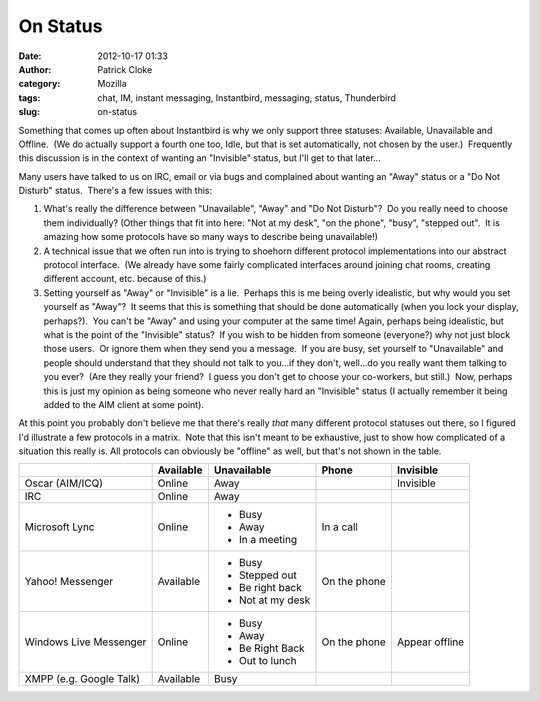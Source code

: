 On Status
#########
:date: 2012-10-17 01:33
:author: Patrick Cloke
:category: Mozilla
:tags: chat, IM, instant messaging, Instantbird, messaging, status, Thunderbird
:slug: on-status

Something that comes up often about Instantbird is why we only support
three statuses: Available, Unavailable and Offline.  (We do actually
support a fourth one too, Idle, but that is set automatically, not
chosen by the user.)  Frequently this discussion is in the context of
wanting an "Invisible" status, but I'll get to that later...

Many users have talked to us on IRC, email or via bugs and complained
about wanting an "Away" status or a "Do Not Disturb" status.  There's a
few issues with this:

#. What's really the difference between "Unavailable", "Away" and "Do
   Not Disturb"?  Do you really need to choose them individually? 
   (Other things that fit into here: "Not at my desk", "on the phone",
   "busy", "stepped out".  It is amazing how some protocols have so many
   ways to describe being unavailable!)
#. A technical issue that we often run into is trying to shoehorn
   different protocol implementations into our abstract protocol
   interface.  (We already have some fairly complicated interfaces
   around joining chat rooms, creating different account, etc. because
   of this.)
#. Setting yourself as "Away" or "Invisible" is a lie.  Perhaps this is
   me being overly idealistic, but why would you set yourself as
   "Away"?  It seems that this is something that should be done
   automatically (when you lock your display, perhaps?).  You can't be
   "Away" and using your computer at the same time!
   Again, perhaps being idealistic, but what is the point of the
   "Invisible" status?  If you wish to be hidden from someone
   (everyone?) why not just block those users.  Or ignore them when they
   send you a message.  If you are busy, set yourself to "Unavailable"
   and people should understand that they should not talk to you...if
   they don't, well...do you really want them talking to you ever?  (Are
   they really your friend?  I guess you don't get to choose your
   co-workers, but still.)  Now, perhaps this is just my opinion as
   being someone who never really hard an "Invisible" status (I actually
   remember it being added to the AIM client at some point).

At this point you probably don't believe me that there's really *that*
many different protocol statuses out there, so I figured I'd illustrate
a few protocols in a matrix.  Note that this isn't meant to be
exhaustive, just to show how complicated of a situation this really is. 
All protocols can obviously be "offline" as well, but that's not shown
in the table.

+-------------------------+-----------+------------------+--------------+----------------+
|                         | Available | Unavailable      | Phone        | Invisible      |
+=========================+===========+==================+==============+================+
| Oscar (AIM/ICQ)         | Online    | Away             |              | Invisible      |
+-------------------------+-----------+------------------+--------------+----------------+
| IRC                     | Online    | Away             |              |                |
+-------------------------+-----------+------------------+--------------+----------------+
| Microsoft Lync          | Online    | * Busy           | In a call    |                |
|                         |           | * Away           |              |                |
|                         |           | * In a meeting   |              |                |
+-------------------------+-----------+------------------+--------------+----------------+
| Yahoo! Messenger        | Available | * Busy           | On the phone |                |
|                         |           | * Stepped out    |              |                |
|                         |           | * Be right back  |              |                |
|                         |           | * Not at my desk |              |                |
+-------------------------+-----------+------------------+--------------+----------------+
| Windows Live Messenger  | Online    | * Busy           | On the phone | Appear offline |
|                         |           | * Away           |              |                |
|                         |           | * Be Right Back  |              |                |
|                         |           | * Out to lunch   |              |                |
+-------------------------+-----------+------------------+--------------+----------------+
| XMPP (e.g. Google Talk) | Available | Busy             |              |                |
+-------------------------+-----------+------------------+--------------+----------------+
